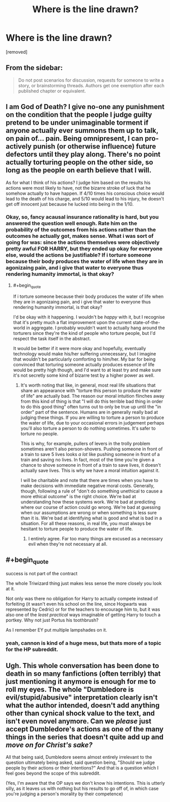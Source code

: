 #+TITLE: Where is the line drawn?

* Where is the line drawn?
:PROPERTIES:
:Score: 0
:DateUnix: 1462491207.0
:END:
[removed]


** From the sidebar:

#+begin_quote
  Do not post scenarios for discussion, requests for someone to write a story, or brainstorming threads. Authors get one exemption after each published chapter or equivalent.
#+end_quote
:PROPERTIES:
:Author: PeridexisErrant
:Score: 1
:DateUnix: 1462501426.0
:END:


** I am God of Death? I give no-one any punishment on the condition that the people I judge guilty pretend to be under unimaginable torment if anyone actually ever summons them up to talk, on pain of... pain. Being omnipresent, I can pro-actively punish (or otherwise influence) future defectors until they play along. There's no point actually torturing people on the other side, so long as the people on earth believe that I will.

As for what I think of his actions? I judge him based on the results his actions were most likely to have, not the bizarre stroke of luck that he somehow actually to have happen. If 4/10 times his conscious choice would lead to the death of his charge, and 5/10 would lead to his injury, he doesn't get off innocent just because he lucked into being in the 1/10.
:PROPERTIES:
:Author: FuguofAnotherWorld
:Score: 6
:DateUnix: 1462492152.0
:END:

*** Okay, so, fancy acausal insurance rationality is hard, but you answered the question well enough. Rate him on the probability of the outcomes from his actions rather than the outcomes he actually got, makes sense. What i was sort of going for was: since the actions themselves were objectively pretty awful FOR HARRY, but they ended up okay for everyone else, would the actions be justifiable? If i torture someone because their body produces the water of life when they are in agonizaing pain, and i give that water to everyone thus rendering humanity immortal, is that okay?
:PROPERTIES:
:Author: totorox92
:Score: 1
:DateUnix: 1462492705.0
:END:

**** #+begin_quote
  If i torture someone because their body produces the water of life when they are in agonizaing pain, and i give that water to everyone thus rendering humanity immortal, is that okay?
#+end_quote

I'd be okay with it happening. I wouldn't be /happy/ with it, but I recognise that it's pretty much a flat improvement upon the current state-of-the-world in aggregate. I probably wouldn't want to actually hang around the torturers since they're the kind of people who torture people, but I'd respect the task itself in the abstract.

It would be better if it were more okay and hopefully, eventually technology would make his/her suffering unnecessary, but I imagine that wouldn't be particularly comforting to him/her. My bar for being convinced that torturing someone actually produces essence of life would be pretty high though, and I'd want to at least try and make sure it's not secretly some kind of bizarre test by a higher power as well.
:PROPERTIES:
:Author: FuguofAnotherWorld
:Score: 2
:DateUnix: 1462493448.0
:END:

***** It's worth noting that like, in general, most real life situations that share an appearance with "torture this person to produce the water of life" are actually bad. The reason our moral intuition flinches away from this kind of thing is that "I will do this terrible bad thing in order to do this good thing" often turns out to only be true up until the "in order" part of the sentence. Humans are in generally really bad at judging these things. If you are willing to torture a person to produce the water of life, due to your occasional errors in judgement perhaps you'll also torture a person to do nothing sometimes. It's safer to torture no people.

This is why, for example, pullers of levers in the trolly problem sometimes aren't also person-shovers. Pushing someone in front of a train to save 5 lives looks /a lot/ like pushing someone in front of a train and saving no lives. In fact, most of the time you're given a chance to shove someone in front of a train to save lives, it doesn't actually save lives. This is why we have a moral intuition against it.

I will be charitable and note that there are times when you have to make decisions with immediate negative moral costs. Generally, though, following a rule of "don't do something unethical to cause a more ethical outcome" is the right choice. We're bad at understanding how these systems work. We're bad at predicting where our course of action could go wrong. We're bad at guessing when our assumptions are wrong or when something is less sure than it is. We're bad at identifying what is good and what is bad in a situation. For all these reasons, in real life, you must always be hesitant to torture people to produce the water of life.
:PROPERTIES:
:Author: blazinghand
:Score: 2
:DateUnix: 1462496441.0
:END:

****** I entirely agree. Far too many things are excused as a necessary evil when they're not necessary at all.
:PROPERTIES:
:Author: FuguofAnotherWorld
:Score: 3
:DateUnix: 1462497088.0
:END:


** #+begin_quote
  success is not part of the contract
#+end_quote

The whole Triwizard thing just makes less sense the more closely you look at it.

Not only was there no obligation for Harry to actually compete instead of forfeiting (it wasn't even his school on the line, since Hogwarts was represented by Cedric) or for the teachers to encourage him to, but it was also one of the /least practical/ ways imaginable of getting Harry to touch a portkey. Why not just Portus his toothbrush?

As I remember EY put multiple lampshades on it.
:PROPERTIES:
:Author: Arancaytar
:Score: 5
:DateUnix: 1462492746.0
:END:

*** yeah, cannon is kind of a huge mess, but thats more of a topic for the HP subreddit.
:PROPERTIES:
:Author: totorox92
:Score: 2
:DateUnix: 1462493039.0
:END:


** Ugh. This whole conversation has been done to death in so many fanfictions (often terribly) that just mentioning it anymore is enough for me to roll my eyes. The whole "Dumbledore is evil/stupid/abusive" interpretation clearly isn't what the author intended, doesn't add anything other than cynical shock value to the text, and isn't even novel anymore. Can we /please/ just accept Dumbledore's actions as one of the many things in the series that doesn't quite add up and /move on for Christ's sake?/

All that being said, Dumbledore seems almost entirely irrelevant to the question ultimately being asked, said question being, "Should we judge people by their actions or their intentions?" And that is a question which I feel goes beyond the scope of this subreddit.

(Yes, I'm aware that the OP says we don't know his intentions. This is utterly silly, as it leaves us with nothing but his results to go off of, in which case you're judging a person's morality by their competence)
:PROPERTIES:
:Author: DaWaffledude
:Score: 2
:DateUnix: 1462498811.0
:END:
